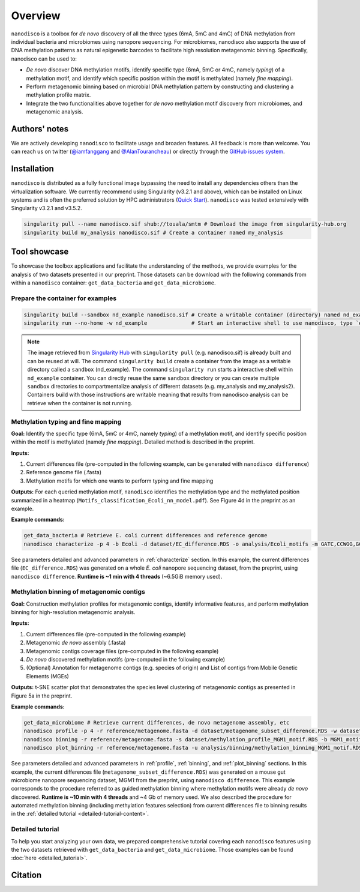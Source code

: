 ==================
Overview
==================

``nanodisco`` is a toolbox for *de novo* discovery of all the three types (6mA, 5mC and 4mC) of DNA methylation from individual bacteria and microbiomes using nanopore sequencing. For microbiomes, nanodisco also supports the use of DNA methylation patterns as natural epigenetic barcodes to facilitate high resolution metagenomic binning. Specifically, nanodisco can be used to:

* *De novo* discover DNA methylation motifs, identify specific type (6mA, 5mC or 4mC, namely *typing*) of a methylation motif, and identify which specific position within the motif is methylated (namely *fine mapping*). 
* Perform metagenomic binning based on microbial DNA methylation pattern by constructing and clustering a methylation profile matrix. 
* Integrate the two functionalities above together for *de novo* methylation motif discovery from microbiomes, and metagenomic analysis.

Authors' notes
==============

We are actively developing ``nanodisco`` to facilitate usage and broaden features. All feedback is more than welcome. You can reach us on twitter (`@iamfanggang <https://twitter.com/iamfanggang>`_ and `@AlanTourancheau <https://twitter.com/AlanTourancheau>`_) or directly through the `GitHub issues system <https://github.com/fanglab/nanodisco/issues>`_.

Installation
============

``nanodisco`` is distributed as a fully functional image bypassing the need to install any dependencies others than the virtualization software. We currently recommend using Singularity (v3.2.1 and above), which can be installed on Linux systems and is often the preferred solution by HPC administrators (`Quick Start <https://sylabs.io/guides/3.5/user-guide/quick_start.html>`_). ``nanodisco`` was tested extensively with Singularity v3.2.1 and v3.5.2.

.. code-block:: sh

   singularity pull --name nanodisco.sif shub://touala/smtm # Download the image from singularity-hub.org
   singularity build my_analysis nanodisco.sif # Create a container named my_analysis

.. _tool_showcase:

Tool showcase
=============

To showcase the toolbox applications and facilitate the understanding of the methods, we provide examples for the analysis of two datasets presented in our preprint. Those datasets can be download with the following commands from within a ``nanodisco`` container: ``get_data_bacteria`` and ``get_data_microbiome``.

Prepare the container for examples
----------------------------------

.. code-block:: sh

   singularity build --sandbox nd_example nanodisco.sif # Create a writable container (directory) named nd_example
   singularity run --no-home -w nd_example              # Start an interactive shell to use nanodisco, type `exit` to leave

.. note::
  The image retrieved from `Singularity Hub <https://singularity-hub.org/>`_ with ``singularity pull`` (e.g. nanodisco.sif) is already built and can be reused at will. The command ``singularity build`` create a container from the image as a writable directory called a ``sandbox`` (nd_example). The command ``singularity run`` starts a interactive shell within ``nd_example`` container. You can directly reuse the same ``sandbox`` directory or you can create multiple ``sandbox`` directories to compartmentalize analysis of different datasets (e.g. my_analysis and my_analysis2). Containers build with those instructions are writable meaning that results from nanodisco analysis can be retrieve when the container is not running.

Methylation typing and fine mapping
-----------------------------------

**Goal:** Identify the specific type (6mA, 5mC or 4mC, namely *typing*) of a methylation motif, and identify specific position within the motif is methylated (namely *fine mapping*). Detailed method is described in the preprint.

**Inputs:**

#. Current differences file (pre-computed in the following example, can be generated with ``nanodisco difference``)
#. Reference genome file (.fasta)
#. Methylation motifs for which one wants to perform typing and fine mapping

**Outputs:** For each queried methylation motif, ``nanodisco`` identifies the methylation type and the methylated position summarized in a heatmap (``Motifs_classification_Ecoli_nn_model.pdf``). See Figure 4d in the preprint as an example.

|Output Characterize|

**Example commands:**

.. code-block:: sh

   get_data_bacteria # Retrieve E. coli current differences and reference genome
   nanodisco characterize -p 4 -b Ecoli -d dataset/EC_difference.RDS -o analysis/Ecoli_motifs -m GATC,CCWGG,GCACNNNNNNGTT,AACNNNNNNGTGC -t nn -r reference/Ecoli_K12_MG1655_ATCC47076.fasta

See parameters detailed and advanced parameters in :ref:`characterize` section. In this example, the current differences file (``EC_difference.RDS``) was generated on a whole *E. coli* nanopore sequencing dataset, from the preprint, using ``nanodisco difference``. **Runtime is ~1 min with 4 threads** (~6.5GiB memory used).

Methylation binning of metagenomic contigs
------------------------------------------

**Goal:** Construction methylation profiles for metagenomic contigs, identify informative features, and perform methylation binning for high-resolution metagenomic analysis.

**Inputs:**

#. Current differences file (pre-computed in the following example)
#. Metagenomic *de novo* assembly (.fasta)
#. Metagenomic contigs coverage files (pre-computed in the following example)
#. *De novo* discovered methylation motifs (pre-computed in the following example)
#. (Optional) Annotation for metagenome contigs (e.g. species of origin) and List of contigs from Mobile Genetic Elements (MGEs)

**Outputs:** t-SNE scatter plot that demonstrates the species level clustering of metagenomic contigs as presented in Figure 5a in the preprint.

|Output Binning|

**Example commands:**

.. code-block:: sh

   get_data_microbiome # Retrieve current differences, de novo metagenome assembly, etc
   nanodisco profile -p 4 -r reference/metagenome.fasta -d dataset/metagenome_subset_difference.RDS -w dataset/metagenome_WGA.cov -n dataset/metagenome_NAT.cov -b MGM1_motif -o analysis/binning --motifs_file dataset/list_de_novo_discovered_motifs.txt
   nanodisco binning -r reference/metagenome.fasta -s dataset/methylation_profile_MGM1_motif.RDS -b MGM1_motif -o analysis/binning
   nanodisco plot_binning -r reference/metagenome.fasta -u analysis/binning/methylation_binning_MGM1_motif.RDS -b MGM1_motif -o analysis/binning -a reference/motif_binning_annotation.RDS --MGEs_file dataset/list_MGE_contigs.txt

See parameters detailed and advanced parameters in :ref:`profile`, :ref:`binning`, and :ref:`plot_binning` sections. In this example, the current differences file (``metagenome_subset_difference.RDS``) was generated on a mouse gut microbiome nanopore sequencing dataset, MGM1 from the preprint, using ``nanodisco difference``. This example corresponds to the procedure referred to as guided methylation binning where methylation motifs were already *de novo* discovered. **Runtime is ~10 min with 4 threads** and ~4 Gb of memory used. We also described the procedure for automated methylation binning (including methylation features selection) from current differences file to binning results in the :ref:`detailed tutorial <detailed-tutorial-content>`.
 
Detailed tutorial
-----------------

To help you start analyzing your own data, we prepared comprehensive tutorial covering each ``nanodisco`` features using the two datasets retrieved with ``get_data_bacteria`` and ``get_data_microbiome``. Those examples can be found :doc:`here <detailed_tutorial>`.

Citation
========


.. |Output Characterize| image:: Motifs_classification_Ecoli_nn_model.png
  :width: 400
  :alt: E. coli methylation motifs classification results

.. |Output Binning| image:: Contigs_methylation_tsne_MGM1_motif.png
  :width: 400
  :alt: MGM1 guided metagenomic contigs binning
